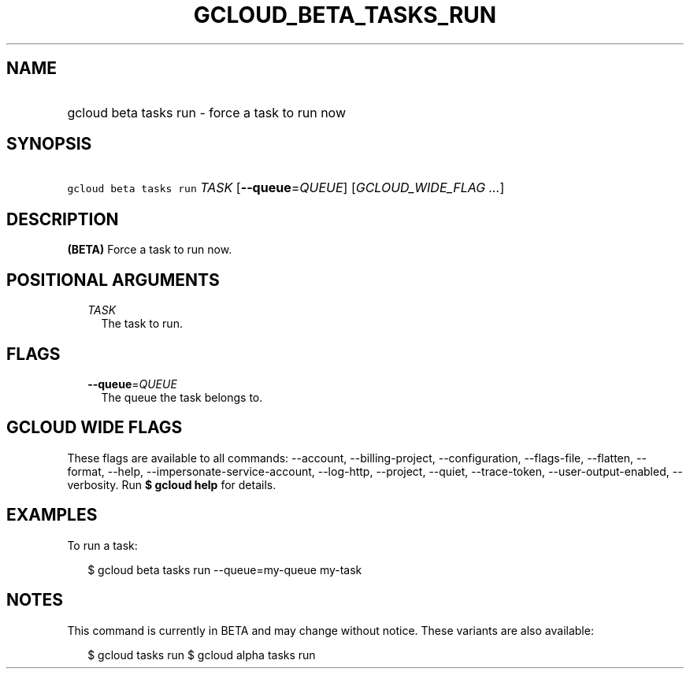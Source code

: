 
.TH "GCLOUD_BETA_TASKS_RUN" 1



.SH "NAME"
.HP
gcloud beta tasks run \- force a task to run now



.SH "SYNOPSIS"
.HP
\f5gcloud beta tasks run\fR \fITASK\fR [\fB\-\-queue\fR=\fIQUEUE\fR] [\fIGCLOUD_WIDE_FLAG\ ...\fR]



.SH "DESCRIPTION"

\fB(BETA)\fR Force a task to run now.



.SH "POSITIONAL ARGUMENTS"

.RS 2m
.TP 2m
\fITASK\fR
The task to run.



.RE
.sp

.SH "FLAGS"

.RS 2m
.TP 2m
\fB\-\-queue\fR=\fIQUEUE\fR
The queue the task belongs to.


.RE
.sp

.SH "GCLOUD WIDE FLAGS"

These flags are available to all commands: \-\-account, \-\-billing\-project,
\-\-configuration, \-\-flags\-file, \-\-flatten, \-\-format, \-\-help,
\-\-impersonate\-service\-account, \-\-log\-http, \-\-project, \-\-quiet,
\-\-trace\-token, \-\-user\-output\-enabled, \-\-verbosity. Run \fB$ gcloud
help\fR for details.



.SH "EXAMPLES"

To run a task:

.RS 2m
$ gcloud beta tasks run \-\-queue=my\-queue my\-task
.RE



.SH "NOTES"

This command is currently in BETA and may change without notice. These variants
are also available:

.RS 2m
$ gcloud tasks run
$ gcloud alpha tasks run
.RE

